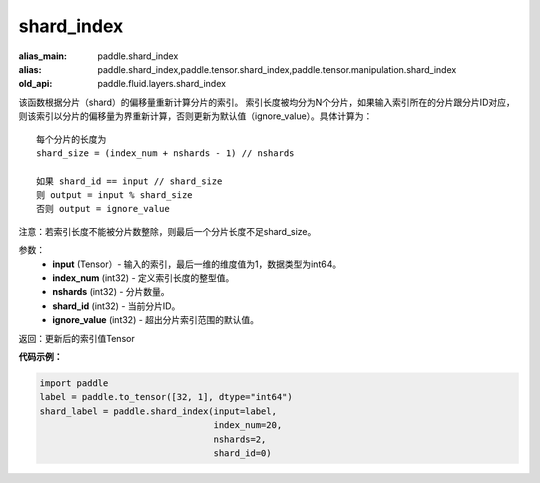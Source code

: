 .. _cn_api_fluid_layers_shard_index:

shard_index
-------------------------------

.. py:function:: paddle.fluid.layers.shard_index(input, index_num, nshards, shard_id, ignore_value=-1)

:alias_main: paddle.shard_index
:alias: paddle.shard_index,paddle.tensor.shard_index,paddle.tensor.manipulation.shard_index
:old_api: paddle.fluid.layers.shard_index



该函数根据分片（shard）的偏移量重新计算分片的索引。
索引长度被均分为N个分片，如果输入索引所在的分片跟分片ID对应，则该索引以分片的偏移量为界重新计算，否则更新为默认值（ignore_value）。具体计算为：
::

    每个分片的长度为
    shard_size = (index_num + nshards - 1) // nshards

    如果 shard_id == input // shard_size
    则 output = input % shard_size  
    否则 output = ignore_value
	
注意：若索引长度不能被分片数整除，则最后一个分片长度不足shard_size。

参数：
    - **input** (Tensor）-  输入的索引，最后一维的维度值为1，数据类型为int64。
    - **index_num** (int32) - 定义索引长度的整型值。
    - **nshards** (int32) - 分片数量。
    - **shard_id** (int32) - 当前分片ID。
    - **ignore_value** (int32) - 超出分片索引范围的默认值。

返回：更新后的索引值Tensor

**代码示例：**

.. code-block:: python

    import paddle
    label = paddle.to_tensor([32, 1], dtype="int64")
    shard_label = paddle.shard_index(input=label,
                                     index_num=20,
                                     nshards=2,
                                     shard_id=0)
